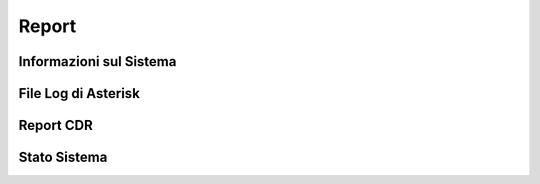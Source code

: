 ======
Report
======

Informazioni sul Sistema
========================


File Log di Asterisk
====================


Report CDR
==========


Stato Sistema
=============
